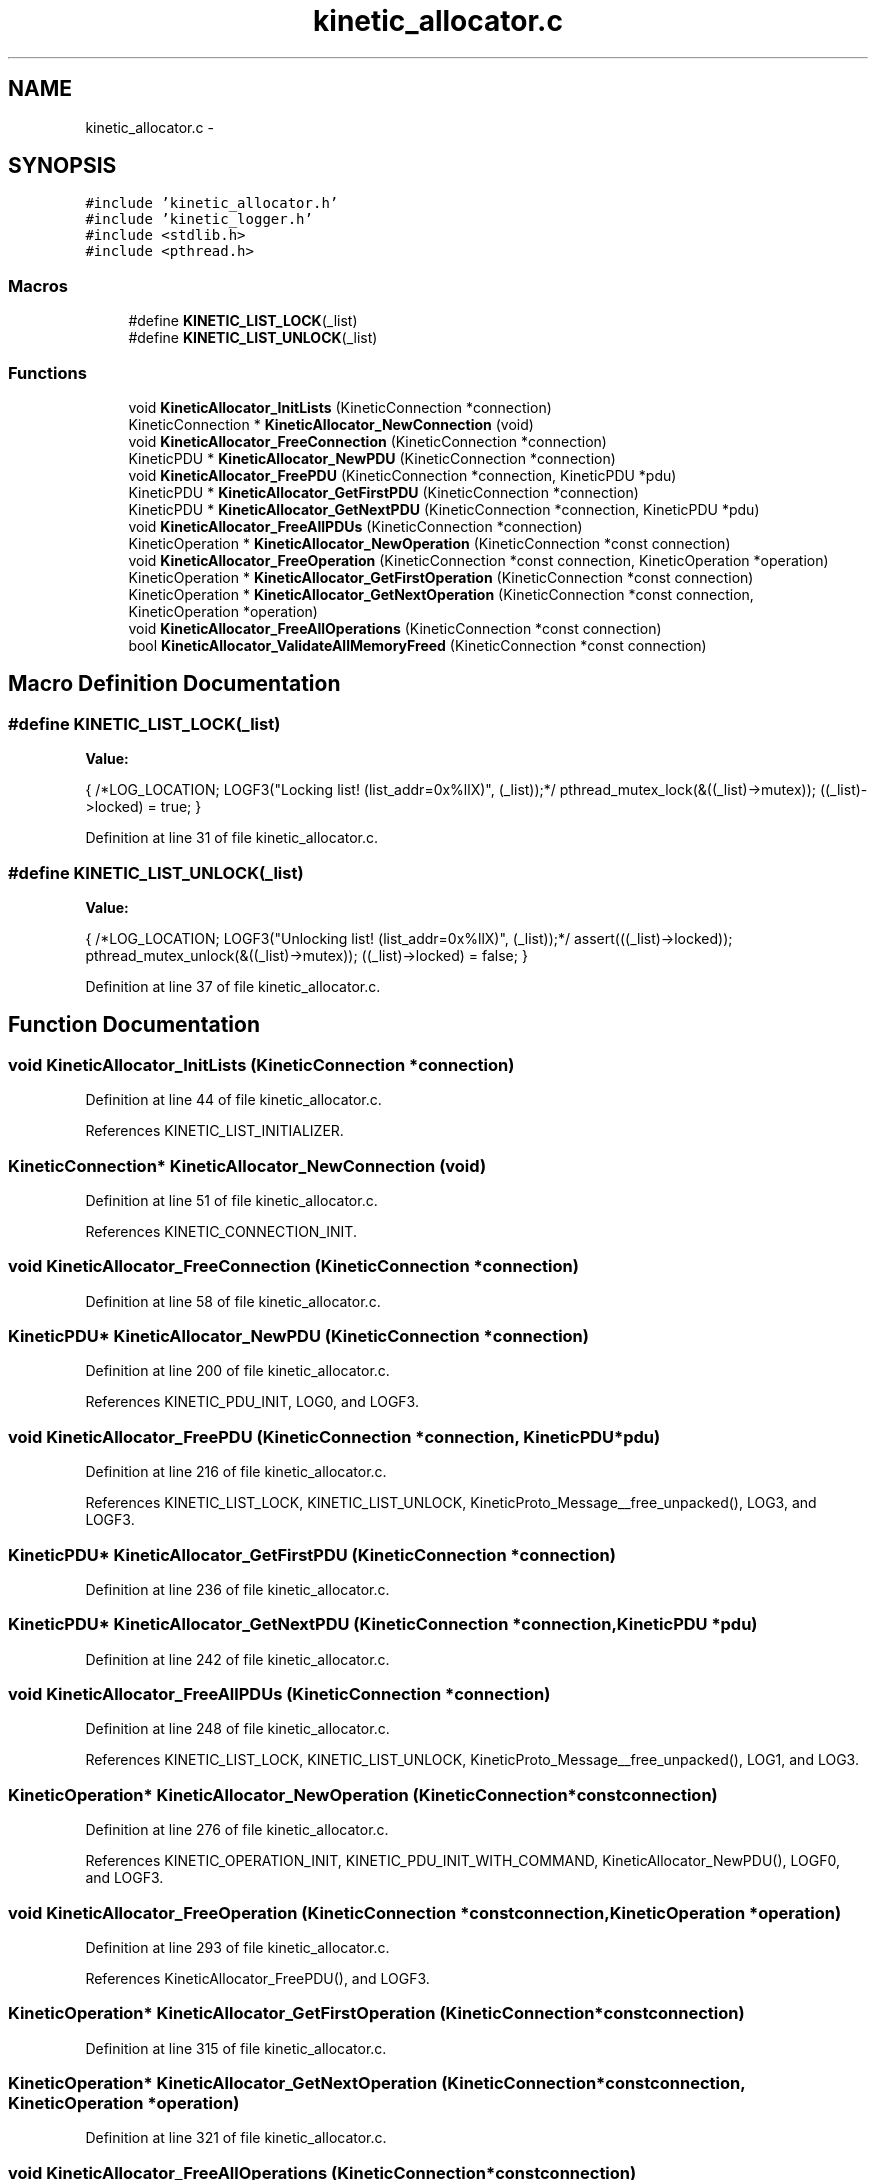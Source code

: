 .TH "kinetic_allocator.c" 3 "Tue Dec 9 2014" "Version v0.9.0" "kinetic-c" \" -*- nroff -*-
.ad l
.nh
.SH NAME
kinetic_allocator.c \- 
.SH SYNOPSIS
.br
.PP
\fC#include 'kinetic_allocator\&.h'\fP
.br
\fC#include 'kinetic_logger\&.h'\fP
.br
\fC#include <stdlib\&.h>\fP
.br
\fC#include <pthread\&.h>\fP
.br

.SS "Macros"

.in +1c
.ti -1c
.RI "#define \fBKINETIC_LIST_LOCK\fP(_list)"
.br
.ti -1c
.RI "#define \fBKINETIC_LIST_UNLOCK\fP(_list)"
.br
.in -1c
.SS "Functions"

.in +1c
.ti -1c
.RI "void \fBKineticAllocator_InitLists\fP (KineticConnection *connection)"
.br
.ti -1c
.RI "KineticConnection * \fBKineticAllocator_NewConnection\fP (void)"
.br
.ti -1c
.RI "void \fBKineticAllocator_FreeConnection\fP (KineticConnection *connection)"
.br
.ti -1c
.RI "KineticPDU * \fBKineticAllocator_NewPDU\fP (KineticConnection *connection)"
.br
.ti -1c
.RI "void \fBKineticAllocator_FreePDU\fP (KineticConnection *connection, KineticPDU *pdu)"
.br
.ti -1c
.RI "KineticPDU * \fBKineticAllocator_GetFirstPDU\fP (KineticConnection *connection)"
.br
.ti -1c
.RI "KineticPDU * \fBKineticAllocator_GetNextPDU\fP (KineticConnection *connection, KineticPDU *pdu)"
.br
.ti -1c
.RI "void \fBKineticAllocator_FreeAllPDUs\fP (KineticConnection *connection)"
.br
.ti -1c
.RI "KineticOperation * \fBKineticAllocator_NewOperation\fP (KineticConnection *const connection)"
.br
.ti -1c
.RI "void \fBKineticAllocator_FreeOperation\fP (KineticConnection *const connection, KineticOperation *operation)"
.br
.ti -1c
.RI "KineticOperation * \fBKineticAllocator_GetFirstOperation\fP (KineticConnection *const connection)"
.br
.ti -1c
.RI "KineticOperation * \fBKineticAllocator_GetNextOperation\fP (KineticConnection *const connection, KineticOperation *operation)"
.br
.ti -1c
.RI "void \fBKineticAllocator_FreeAllOperations\fP (KineticConnection *const connection)"
.br
.ti -1c
.RI "bool \fBKineticAllocator_ValidateAllMemoryFreed\fP (KineticConnection *const connection)"
.br
.in -1c
.SH "Macro Definition Documentation"
.PP 
.SS "#define KINETIC_LIST_LOCK(_list)"
\fBValue:\fP
.PP
.nf
{ \
    /*LOG_LOCATION; LOGF3("Locking list! (list_addr=0x%llX)", (_list));*/ \
    pthread_mutex_lock(&((_list)->mutex)); \
    ((_list)->locked) = true; \
}
.fi
.PP
Definition at line 31 of file kinetic_allocator\&.c\&.
.SS "#define KINETIC_LIST_UNLOCK(_list)"
\fBValue:\fP
.PP
.nf
{ \
    /*LOG_LOCATION; LOGF3("Unlocking list! (list_addr=0x%llX)", (_list));*/ \
    assert(((_list)->locked)); \
    pthread_mutex_unlock(&((_list)->mutex)); \
    ((_list)->locked) = false; \
}
.fi
.PP
Definition at line 37 of file kinetic_allocator\&.c\&.
.SH "Function Documentation"
.PP 
.SS "void KineticAllocator_InitLists (KineticConnection *connection)"

.PP
Definition at line 44 of file kinetic_allocator\&.c\&.
.PP
References KINETIC_LIST_INITIALIZER\&.
.SS "KineticConnection* KineticAllocator_NewConnection (void)"

.PP
Definition at line 51 of file kinetic_allocator\&.c\&.
.PP
References KINETIC_CONNECTION_INIT\&.
.SS "void KineticAllocator_FreeConnection (KineticConnection *connection)"

.PP
Definition at line 58 of file kinetic_allocator\&.c\&.
.SS "KineticPDU* KineticAllocator_NewPDU (KineticConnection *connection)"

.PP
Definition at line 200 of file kinetic_allocator\&.c\&.
.PP
References KINETIC_PDU_INIT, LOG0, and LOGF3\&.
.SS "void KineticAllocator_FreePDU (KineticConnection *connection, KineticPDU *pdu)"

.PP
Definition at line 216 of file kinetic_allocator\&.c\&.
.PP
References KINETIC_LIST_LOCK, KINETIC_LIST_UNLOCK, KineticProto_Message__free_unpacked(), LOG3, and LOGF3\&.
.SS "KineticPDU* KineticAllocator_GetFirstPDU (KineticConnection *connection)"

.PP
Definition at line 236 of file kinetic_allocator\&.c\&.
.SS "KineticPDU* KineticAllocator_GetNextPDU (KineticConnection *connection, KineticPDU *pdu)"

.PP
Definition at line 242 of file kinetic_allocator\&.c\&.
.SS "void KineticAllocator_FreeAllPDUs (KineticConnection *connection)"

.PP
Definition at line 248 of file kinetic_allocator\&.c\&.
.PP
References KINETIC_LIST_LOCK, KINETIC_LIST_UNLOCK, KineticProto_Message__free_unpacked(), LOG1, and LOG3\&.
.SS "KineticOperation* KineticAllocator_NewOperation (KineticConnection *constconnection)"

.PP
Definition at line 276 of file kinetic_allocator\&.c\&.
.PP
References KINETIC_OPERATION_INIT, KINETIC_PDU_INIT_WITH_COMMAND, KineticAllocator_NewPDU(), LOGF0, and LOGF3\&.
.SS "void KineticAllocator_FreeOperation (KineticConnection *constconnection, KineticOperation *operation)"

.PP
Definition at line 293 of file kinetic_allocator\&.c\&.
.PP
References KineticAllocator_FreePDU(), and LOGF3\&.
.SS "KineticOperation* KineticAllocator_GetFirstOperation (KineticConnection *constconnection)"

.PP
Definition at line 315 of file kinetic_allocator\&.c\&.
.SS "KineticOperation* KineticAllocator_GetNextOperation (KineticConnection *constconnection, KineticOperation *operation)"

.PP
Definition at line 321 of file kinetic_allocator\&.c\&.
.SS "void KineticAllocator_FreeAllOperations (KineticConnection *constconnection)"

.PP
Definition at line 327 of file kinetic_allocator\&.c\&.
.PP
References KineticAllocator_FreeOperation(), and KineticAllocator_GetFirstOperation()\&.
.SS "bool KineticAllocator_ValidateAllMemoryFreed (KineticConnection *constconnection)"

.PP
Definition at line 336 of file kinetic_allocator\&.c\&.
.PP
References BOOL_TO_STRING, and LOGF3\&.
.SH "Author"
.PP 
Generated automatically by Doxygen for kinetic-c from the source code\&.
